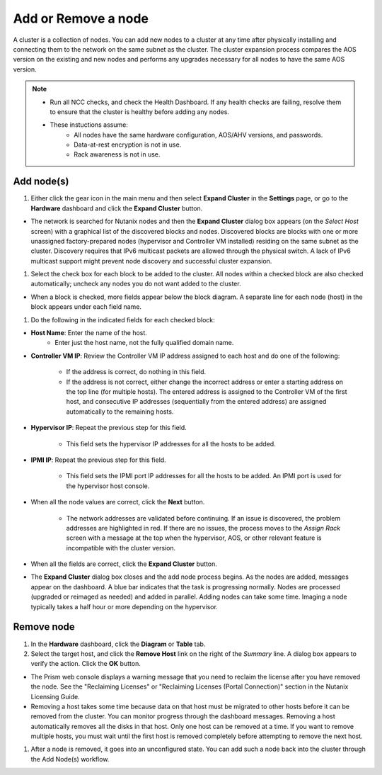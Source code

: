.. _node_addremove:

--------------------
Add or Remove a node
--------------------

A cluster is a collection of nodes. You can add new nodes to a cluster at any time after physically installing and connecting them to the network on the same subnet as the cluster. The cluster expansion process compares the AOS version on the existing and new nodes and performs any upgrades necessary for all nodes to have the same AOS version.

.. note::

   - Run all NCC checks, and check the Health Dashboard. If any health checks are failing, resolve them to ensure that the cluster is healthy before adding any nodes.
   - These instuctions assume:
      - All nodes have the same hardware configuration, AOS/AHV versions, and passwords.
      - Data-at-rest encryption is not in use.
      - Rack awareness is not in use.

Add node(s)
+++++++++++

#. Either click the gear icon in the main menu and then select **Expand Cluster** in the **Settings** page, or go to the **Hardware** dashboard and click the **Expand Cluster** button.

- The network is searched for Nutanix nodes and then the **Expand Cluster** dialog box appears (on the *Select Host* screen) with a graphical list of the discovered blocks and nodes. Discovered blocks are blocks with one or more unassigned factory-prepared nodes (hypervisor and Controller VM installed) residing on the same subnet as the cluster. Discovery requires that IPv6 multicast packets are allowed through the physical switch. A lack of IPv6 multicast support might prevent node discovery and successful cluster expansion.

#. Select the check box for each block to be added to the cluster. All nodes within a checked block are also checked automatically; uncheck any nodes you do not want added to the cluster.

- When a block is checked, more fields appear below the block diagram. A separate line for each node (host) in the block appears under each field name.

#. Do the following in the indicated fields for each checked block:

- **Host Name**: Enter the name of the host.
   - Enter just the host name, not the fully qualified domain name.

- **Controller VM IP**: Review the Controller VM IP address assigned to each host and do one of the following:

   - If the address is correct, do nothing in this field.
   - If the address is not correct, either change the incorrect address or enter a starting address on the top line (for multiple hosts). The entered address is assigned to the Controller VM of the first host, and consecutive IP addresses (sequentially from the entered address) are assigned automatically to the remaining hosts.

- **Hypervisor IP**: Repeat the previous step for this field.

   - This field sets the hypervisor IP addresses for all the hosts to be added.

- **IPMI IP**: Repeat the previous step for this field.

   - This field sets the IPMI port IP addresses for all the hosts to be added. An IPMI port is used for the hypervisor host console.

- When all the node values are correct, click the **Next** button.

   - The network addresses are validated before continuing. If an issue is discovered, the problem addresses are highlighted in red. If there are no issues, the process moves to the *Assign Rack* screen with a message at the top when the hypervisor, AOS, or other relevant feature is incompatible with the cluster version.

- When all the fields are correct, click the **Expand Cluster** button.

- The **Expand Cluster** dialog box closes and the add node process begins. As the nodes are added, messages appear on the dashboard. A blue bar indicates that the task is progressing normally. Nodes are processed (upgraded or reimaged as needed) and added in parallel. Adding nodes can take some time. Imaging a node typically takes a half hour or more depending on the hypervisor.

Remove node
+++++++++++

#. In the **Hardware** dashboard, click the **Diagram** or **Table** tab.

#. Select the target host, and click the **Remove Host** link on the right of the *Summary* line. A dialog box appears to verify the action. Click the **OK** button.

- The Prism web console displays a warning message that you need to reclaim the license after you have removed the node. See the "Reclaiming Licenses" or "Reclaiming Licenses (Portal Connection)" section in the Nutanix Licensing Guide.

- Removing a host takes some time because data on that host must be migrated to other hosts before it can be removed from the cluster. You can monitor progress through the dashboard messages. Removing a host automatically removes all the disks in that host. Only one host can be removed at a time. If you want to remove multiple hosts, you must wait until the first host is removed completely before attempting to remove the next host.

#. After a node is removed, it goes into an unconfigured state. You can add such a node back into the cluster through the Add Node(s) workflow.
